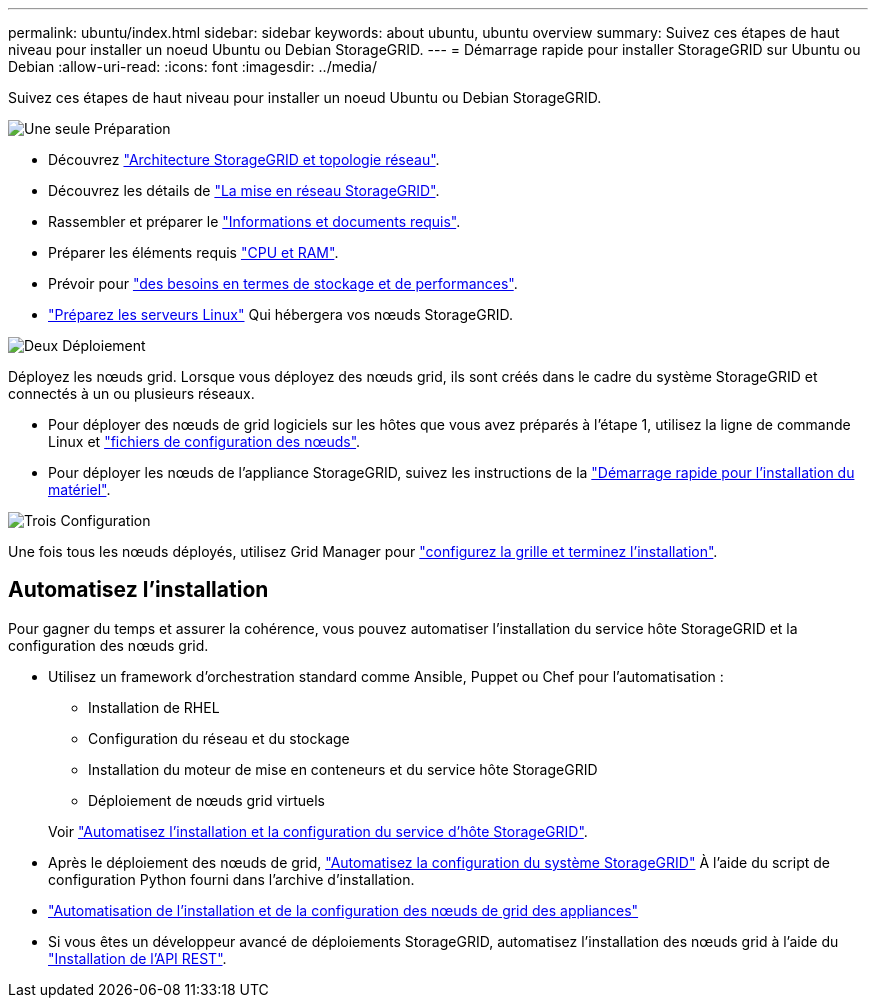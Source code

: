 ---
permalink: ubuntu/index.html 
sidebar: sidebar 
keywords: about ubuntu, ubuntu overview 
summary: Suivez ces étapes de haut niveau pour installer un noeud Ubuntu ou Debian StorageGRID. 
---
= Démarrage rapide pour installer StorageGRID sur Ubuntu ou Debian
:allow-uri-read: 
:icons: font
:imagesdir: ../media/


[role="lead"]
Suivez ces étapes de haut niveau pour installer un noeud Ubuntu ou Debian StorageGRID.

.image:https://raw.githubusercontent.com/NetAppDocs/common/main/media/number-1.png["Une seule"] Préparation
[role="quick-margin-list"]
* Découvrez link:../primer/storagegrid-architecture-and-network-topology.html["Architecture StorageGRID et topologie réseau"].
* Découvrez les détails de link:../network/index.html["La mise en réseau StorageGRID"].
* Rassembler et préparer le link:required-materials.html["Informations et documents requis"].
* Préparer les éléments requis link:cpu-and-ram-requirements.html["CPU et RAM"].
* Prévoir pour link:storage-and-performance-requirements.html["des besoins en termes de stockage et de performances"].
* link:how-host-wide-settings-change.html["Préparez les serveurs Linux"] Qui hébergera vos nœuds StorageGRID.


.image:https://raw.githubusercontent.com/NetAppDocs/common/main/media/number-2.png["Deux"] Déploiement
[role="quick-margin-para"]
Déployez les nœuds grid. Lorsque vous déployez des nœuds grid, ils sont créés dans le cadre du système StorageGRID et connectés à un ou plusieurs réseaux.

[role="quick-margin-list"]
* Pour déployer des nœuds de grid logiciels sur les hôtes que vous avez préparés à l'étape 1, utilisez la ligne de commande Linux et link:creating-node-configuration-files.html["fichiers de configuration des nœuds"].
* Pour déployer les nœuds de l'appliance StorageGRID, suivez les instructions de la https://docs.netapp.com/us-en/storagegrid-appliances/installconfig/index.html["Démarrage rapide pour l'installation du matériel"^].


.image:https://raw.githubusercontent.com/NetAppDocs/common/main/media/number-3.png["Trois"] Configuration
[role="quick-margin-para"]
Une fois tous les nœuds déployés, utilisez Grid Manager pour link:navigating-to-grid-manager.html["configurez la grille et terminez l'installation"].



== Automatisez l'installation

Pour gagner du temps et assurer la cohérence, vous pouvez automatiser l'installation du service hôte StorageGRID et la configuration des nœuds grid.

* Utilisez un framework d'orchestration standard comme Ansible, Puppet ou Chef pour l'automatisation :
+
** Installation de RHEL
** Configuration du réseau et du stockage
** Installation du moteur de mise en conteneurs et du service hôte StorageGRID
** Déploiement de nœuds grid virtuels


+
Voir link:automating-installation.html#automate-the-installation-and-configuration-of-the-storagegrid-host-service["Automatisez l'installation et la configuration du service d'hôte StorageGRID"].

* Après le déploiement des nœuds de grid, link:automating-installation.html#automate-the-configuration-of-storagegrid["Automatisez la configuration du système StorageGRID"] À l'aide du script de configuration Python fourni dans l'archive d'installation.
* https://docs.netapp.com/us-en/storagegrid-appliances/installconfig/automating-appliance-installation-and-configuration.html["Automatisation de l'installation et de la configuration des nœuds de grid des appliances"^]
* Si vous êtes un développeur avancé de déploiements StorageGRID, automatisez l'installation des nœuds grid à l'aide du link:overview-of-installation-rest-api.html["Installation de l'API REST"].

